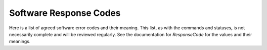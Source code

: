 .. py:currentmodule:: lsst.ts.mtdome

.. _lsst.ts.mtdome-response_codes:

########################
 Software Response Codes
########################

Here is a list of agreed software error codes and their meaning.
This list, as with the commands and statuses, is not necessarily complete and will be reviewed regularly.
See the documentation for `ResponseCode` for the values and their meanings.
